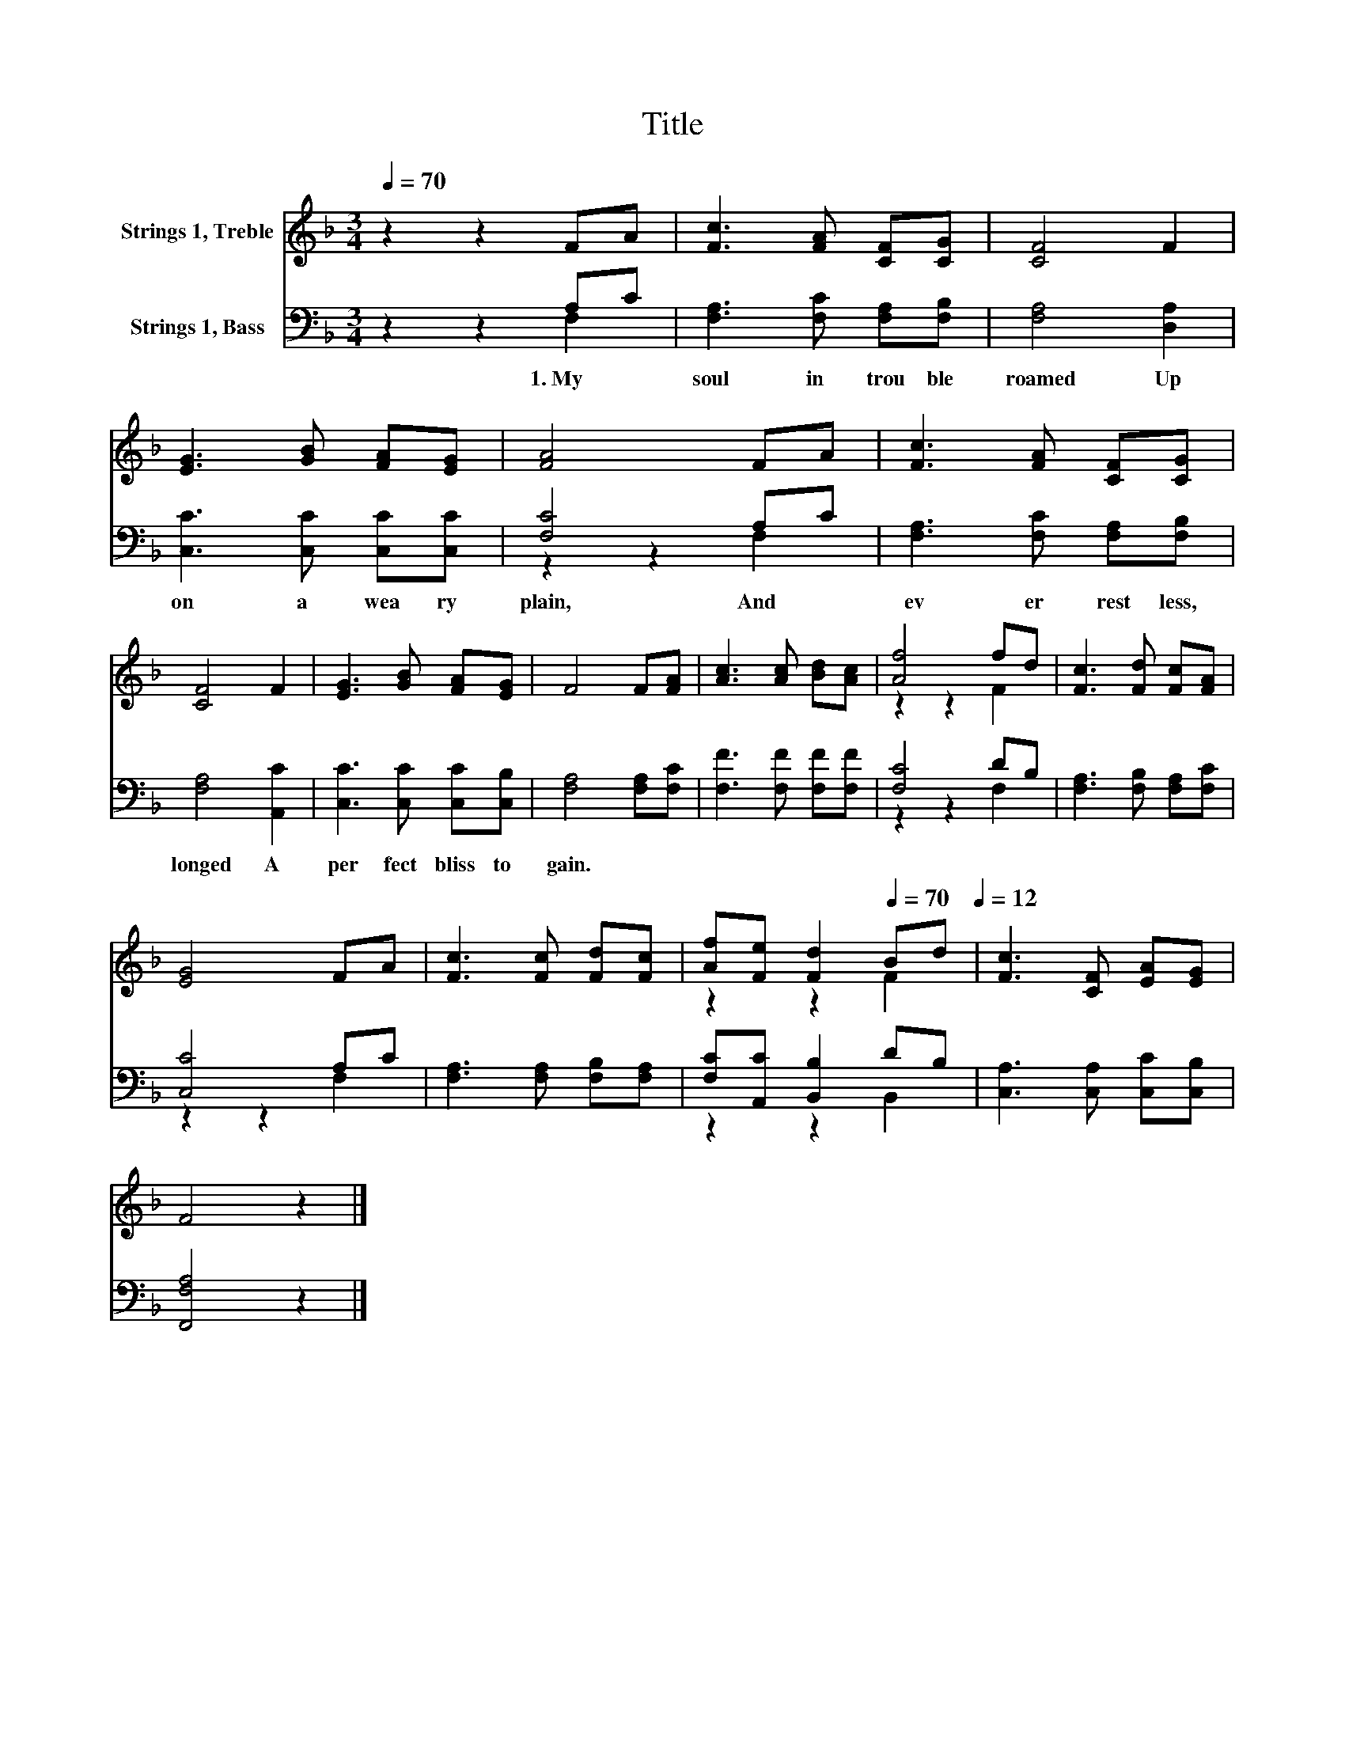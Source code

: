 X:1
T:Title
%%score ( 1 2 ) ( 3 4 )
L:1/8
Q:1/4=70
M:3/4
K:F
V:1 treble nm="Strings 1, Treble"
V:2 treble 
V:3 bass nm="Strings 1, Bass"
V:4 bass 
V:1
 z2 z2 FA | [Fc]3 [FA] [CF][CG] | [CF]4 F2 | [EG]3 [GB] [FA][EG] | [FA]4 FA | [Fc]3 [FA] [CF][CG] | %6
 [CF]4 F2 | [EG]3 [GB] [FA][EG] | F4 F[FA] | [Ac]3 [Ac] [Bd][Ac] | [Af]4 fd | [Fc]3 [Fd] [Fc][FA] | %12
 [EG]4 FA | [Fc]3 [Fc] [Fd][Fc] | [Af][Fe] [Fd]2[Q:1/4=70] Bd[Q:1/4=12] | [Fc]3 [CF] [EA][EG] | %16
 F4 z2 |] %17
V:2
 x6 | x6 | x6 | x6 | x6 | x6 | x6 | x6 | x6 | x6 | z2 z2 F2 | x6 | x6 | x6 | z2 z2 F2 | x6 | x6 |] %17
V:3
 z2 z2 A,C | [F,A,]3 [F,C] [F,A,][F,B,] | [F,A,]4 [D,A,]2 | [C,C]3 [C,C] [C,C][C,C] | [F,C]4 A,C | %5
w: 1.~My~ *|soul~ in~ trou ble~|roamed~ Up|on~ a~ wea ry~|plain,~ And~ *|
 [F,A,]3 [F,C] [F,A,][F,B,] | [F,A,]4 [A,,C]2 | [C,C]3 [C,C] [C,C][C,B,] | [F,A,]4 [F,A,][F,C] | %9
w: ev er~ rest less,~|longed~ A~|per fect~ bliss~ to~|gain.~ * *|
 [F,F]3 [F,F] [F,F][F,F] | [F,C]4 DB, | [F,A,]3 [F,B,] [F,A,][F,C] | [C,C]4 A,C | %13
w: ||||
 [F,A,]3 [F,A,] [F,B,][F,A,] | [F,C][A,,C] [B,,B,]2 DB, | [C,A,]3 [C,A,] [C,C][C,B,] | %16
w: |||
 [F,,F,A,]4 z2 |] %17
w: |
V:4
 z2 z2 F,2 | x6 | x6 | x6 | z2 z2 F,2 | x6 | x6 | x6 | x6 | x6 | z2 z2 F,2 | x6 | z2 z2 F,2 | x6 | %14
 z2 z2 B,,2 | x6 | x6 |] %17

